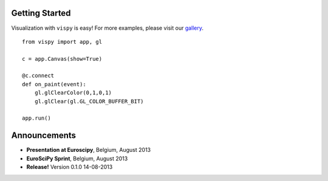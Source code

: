 .. meta_lalala::
   :google-site-verification: 

.. title:: Vispy: OpenGL-based interactive visualization in Python

.. container_commented:: well hero row-fluid summary-box

   .. raw:: html

      <div class="gallery-random">
        <script src="http://vispy.org/docs/dev/_static/random.js"></script>
        <script type="text/javascript">
          insert_gallery();
        </script>
      </div>

      <h2>Image processing in Python</h2>

    lalala some text

   .. raw:: html

      <a class="btn btn-warning clearfix" href="/download">
      <i class="icon-download icon-white"></i>Download</a>


Getting Started
---------------

Visualization with ``vispy`` is easy!  For more examples, please
visit our `gallery </docs/dev/auto_examples>`__.

.. container:: row-fluid

   .. container:: span6

      ::

        from vispy import app, gl

        c = app.Canvas(show=True)

        @c.connect
        def on_paint(event):
            gl.glClearColor(0,1,0,1)
            gl.glClear(gl.GL_COLOR_BUFFER_BIT)

        app.run()



Announcements
-------------

- **Presentation at Euroscipy**, Belgium, August 2013
- **EuroSciPy Sprint**, Belgium, August 2013
- **Release!** Version 0.1.0 14-08-2013



